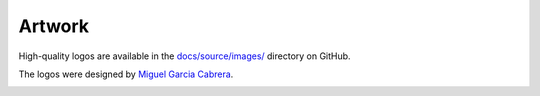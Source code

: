 .. _artwork:

=======
Artwork
=======

High-quality logos are available in the `docs/source/images/ <https://github.com/sktime/sktime/tree/main/docs/source/images>`_ directory on GitHub.

The logos were designed by `Miguel Garcia Cabrera <https://www.flickr.com/photos/miguelgarciacabrera/>`_.

.. image:: ../images/sktime-logo-no-text.svg
    :align: center
